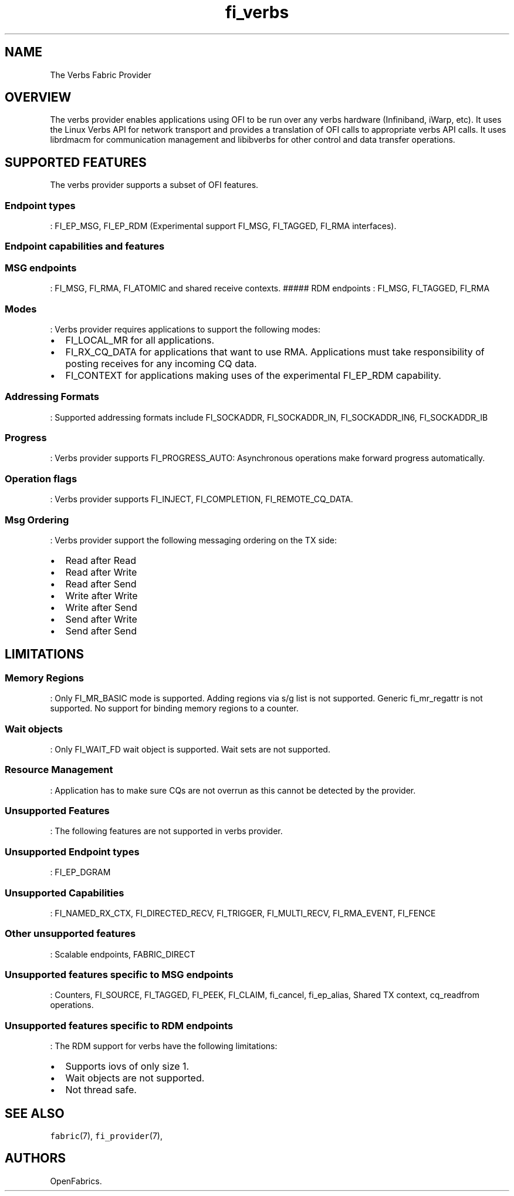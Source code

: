 .TH "fi_verbs" "7" "2016\-09\-27" "Libfabric Programmer\[aq]s Manual" "\@VERSION\@"
.SH NAME
.PP
The Verbs Fabric Provider
.SH OVERVIEW
.PP
The verbs provider enables applications using OFI to be run over any
verbs hardware (Infiniband, iWarp, etc).
It uses the Linux Verbs API for network transport and provides a
translation of OFI calls to appropriate verbs API calls.
It uses librdmacm for communication management and libibverbs for other
control and data transfer operations.
.SH SUPPORTED FEATURES
.PP
The verbs provider supports a subset of OFI features.
.SS Endpoint types
.PP
: FI_EP_MSG, FI_EP_RDM (Experimental support FI_MSG, FI_TAGGED, FI_RMA
interfaces).
.SS Endpoint capabilities and features
.SS MSG endpoints
.PP
: FI_MSG, FI_RMA, FI_ATOMIC and shared receive contexts.
##### RDM endpoints : FI_MSG, FI_TAGGED, FI_RMA
.SS Modes
.PP
: Verbs provider requires applications to support the following modes:
.IP \[bu] 2
FI_LOCAL_MR for all applications.
.IP \[bu] 2
FI_RX_CQ_DATA for applications that want to use RMA.
Applications must take responsibility of posting receives for any
incoming CQ data.
.IP \[bu] 2
FI_CONTEXT for applications making uses of the experimental FI_EP_RDM
capability.
.SS Addressing Formats
.PP
: Supported addressing formats include FI_SOCKADDR, FI_SOCKADDR_IN,
FI_SOCKADDR_IN6, FI_SOCKADDR_IB
.SS Progress
.PP
: Verbs provider supports FI_PROGRESS_AUTO: Asynchronous operations make
forward progress automatically.
.SS Operation flags
.PP
: Verbs provider supports FI_INJECT, FI_COMPLETION, FI_REMOTE_CQ_DATA.
.SS Msg Ordering
.PP
: Verbs provider support the following messaging ordering on the TX
side:
.IP \[bu] 2
Read after Read
.IP \[bu] 2
Read after Write
.IP \[bu] 2
Read after Send
.IP \[bu] 2
Write after Write
.IP \[bu] 2
Write after Send
.IP \[bu] 2
Send after Write
.IP \[bu] 2
Send after Send
.SH LIMITATIONS
.SS Memory Regions
.PP
: Only FI_MR_BASIC mode is supported.
Adding regions via s/g list is not supported.
Generic fi_mr_regattr is not supported.
No support for binding memory regions to a counter.
.SS Wait objects
.PP
: Only FI_WAIT_FD wait object is supported.
Wait sets are not supported.
.SS Resource Management
.PP
: Application has to make sure CQs are not overrun as this cannot be
detected by the provider.
.SS Unsupported Features
.PP
: The following features are not supported in verbs provider.
.SS Unsupported Endpoint types
.PP
: FI_EP_DGRAM
.SS Unsupported Capabilities
.PP
: FI_NAMED_RX_CTX, FI_DIRECTED_RECV, FI_TRIGGER, FI_MULTI_RECV,
FI_RMA_EVENT, FI_FENCE
.SS Other unsupported features
.PP
: Scalable endpoints, FABRIC_DIRECT
.SS Unsupported features specific to MSG endpoints
.PP
: Counters, FI_SOURCE, FI_TAGGED, FI_PEEK, FI_CLAIM, fi_cancel,
fi_ep_alias, Shared TX context, cq_readfrom operations.
.SS Unsupported features specific to RDM endpoints
.PP
: The RDM support for verbs have the following limitations:
.IP \[bu] 2
Supports iovs of only size 1.
.IP \[bu] 2
Wait objects are not supported.
.IP \[bu] 2
Not thread safe.
.SH SEE ALSO
.PP
\f[C]fabric\f[](7), \f[C]fi_provider\f[](7),
.SH AUTHORS
OpenFabrics.
